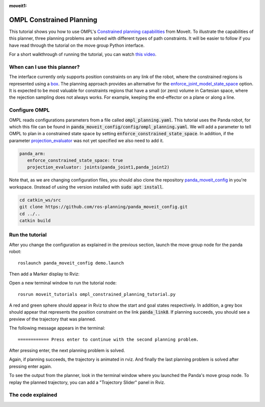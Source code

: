 :moveit1:

..
   Once updated for MoveIt 2, remove all lines above title (including this comment and :moveit1: tag)

OMPL Constrained Planning
=========================
.. image:: ompl_constrained_planning_header.png
   :width: 600px

This tutorial shows you how to use OMPL's `Constrained planning capabilities`_ from MoveIt. To illustrate the capabilities of this planner, three planning problems are solved with different types of path constraints. It will be easier to follow if you have read through the tutorial on the move group Python interface.

For a short walkthrough of running the tutorial, you can watch `this video`_.

When can I use this planner?
^^^^^^^^^^^^^^^^^^^^^^^^^^^^^^^^^^^^^^^^^^^
The interface currently only supports position constraints on any link of the robot, where the constrained regions is represented using a box_. The planning approach provides an alternative for the `enforce_joint_model_state_space`_ option. It is expected to be most valuable for constraints regions that have a small (or zero) volume in Cartesian space, where the rejection sampling does not always works. For example, keeping the end-effector on a plane or along a line.

Configure OMPL
^^^^^^^^^^^^^^^^
OMPL reads configurations parameters from a file called :code:`ompl_planning.yaml`. This tutorial uses the Panda robot, for which this file can be found in :code:`panda_moveit_config/config/ompl_planning.yaml`. We will add a parameter to tell OMPL to plan in a constrained state space by setting :code:`enforce_constrained_state_space`. In addition, if the parameter `projection_evaluator`_ was not yet specified we also need to add it.

.. code-block:: yaml

   panda_arm:
      enforce_constrained_state_space: true
      projection_evaluator: joints(panda_joint1,panda_joint2)

Note that, as we are changing configuration files, you should also clone the repository `panda_moveit_config`_ in you're workspace. (Instead of using the version installed with :code:`sudo apt install`.

.. code-block:: bash

  cd catkin_ws/src
  git clone https://github.com/ros-planning/panda_moveit_config.git
  cd ../..
  catkin build

Run the tutorial
^^^^^^^^^^^^^^^^

After you change the configuration as explained in the previous section, launch the move group node for the panda robot: ::

   roslaunch panda_moveit_config demo.launch

Then add a Marker display to Rviz:

.. image:: rviz_add_marker_topic.png
   :width: 200px

Open a new terminal window to run the tutorial node: ::

   rosrun moveit_tutorials ompl_constrained_planning_tutorial.py

A red and green sphere should appear in Rviz to show the start and goal states respectively. In addition, a grey box should appear that represents the position constraint on the link :code:`panda_link8`. If planning succeeds, you should see a preview of the trajectory that was planned.

.. image:: case_1.gif
   :width: 300px

The following message appears in the terminal: ::

   ============ Press enter to continue with the second planning problem.

After pressing enter, the next planning problem is solved.

.. image:: case_2.gif
   :width: 300px

Again, if planning succeeds, the trajectory is animated in rviz. And finally the last planning problem is solved after pressing enter again.

.. image:: case_3.gif
   :width: 300px


To see the output from the planner, look in the terminal window where you launched the Panda's move group node. To replay the planned trajectory, you can add a "Trajectory Slider" panel in Rviz.

.. image:: trajectory_slider.png
   :width: 200px

The code explained
^^^^^^^^^^^^^^^^^^

.. tutorial-formatter:: ./scripts/ompl_constrained_planning_tutorial.py

.. _this video: https://youtu.be/RkPydgtIq-M
.. _panda_moveit_config: https://github.com/ros-planning/panda_moveit_config
.. _Constrained planning capabilities: http://ompl.kavrakilab.org/constrainedPlanning.html
.. _box: http://docs.ros.org/latest/api/shape_msgs/html/msg/SolidPrimitive.html
.. _enforce_joint_model_state_space: ../ompl_interface/ompl_interface_tutorial.html#enforce-planning-in-joint-space
.. _projection_evaluator: ../ompl_interface/ompl_interface_tutorial.html#projection-evaluator
